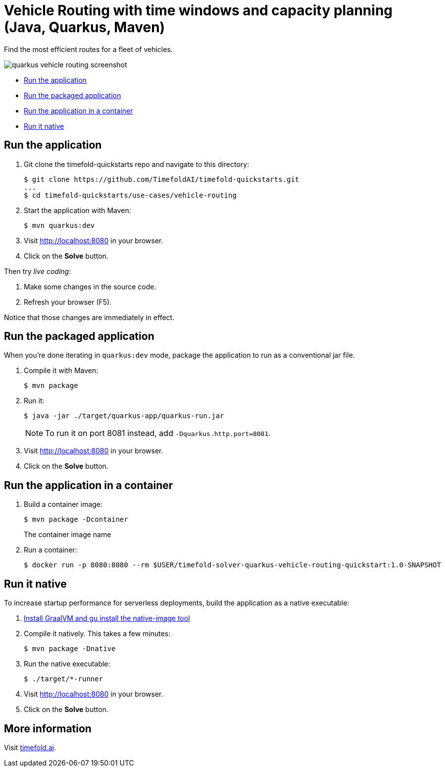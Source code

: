 = Vehicle Routing with time windows and capacity planning (Java, Quarkus, Maven)

Find the most efficient routes for a fleet of vehicles.

image::./quarkus-vehicle-routing-screenshot.png[]

* <<run,Run the application>>
* <<package,Run the packaged application>>
* <<container,Run the application in a container>>
* <<native,Run it native>>

[[run]]
== Run the application

. Git clone the timefold-quickstarts repo and navigate to this directory:
+
[source,shell]
----
$ git clone https://github.com/TimefoldAI/timefold-quickstarts.git
...
$ cd timefold-quickstarts/use-cases/vehicle-routing
----

. Start the application with Maven:
+
[source,shell]
----
$ mvn quarkus:dev
----

. Visit http://localhost:8080 in your browser.

. Click on the *Solve* button.

Then try _live coding_:

. Make some changes in the source code.
. Refresh your browser (F5).

Notice that those changes are immediately in effect.

[[package]]
== Run the packaged application

When you're done iterating in `quarkus:dev` mode, package the application to run as a conventional jar file.

. Compile it with Maven:
+
[source,shell]
----
$ mvn package
----

. Run it:
+
[source,shell]
----
$ java -jar ./target/quarkus-app/quarkus-run.jar
----
+
[NOTE]
====
To run it on port 8081 instead, add `-Dquarkus.http.port=8081`.
====

. Visit http://localhost:8080 in your browser.

. Click on the *Solve* button.

[[container]]
== Run the application in a container

. Build a container image:
+
[source, shell]
----
$ mvn package -Dcontainer
----
The container image name
. Run a container:
+
[source, shell]
----
$ docker run -p 8080:8080 --rm $USER/timefold-solver-quarkus-vehicle-routing-quickstart:1.0-SNAPSHOT
----

[[native]]
== Run it native

To increase startup performance for serverless deployments, build the application as a native executable:

. https://quarkus.io/guides/building-native-image#configuring-graalvm[Install GraalVM and gu install the native-image tool]

. Compile it natively.
This takes a few minutes:
+
[source,shell]
----
$ mvn package -Dnative
----

. Run the native executable:
+
[source,shell]
----
$ ./target/*-runner
----

. Visit http://localhost:8080 in your browser.

. Click on the *Solve* button.

== More information

Visit https://timefold.ai[timefold.ai].
